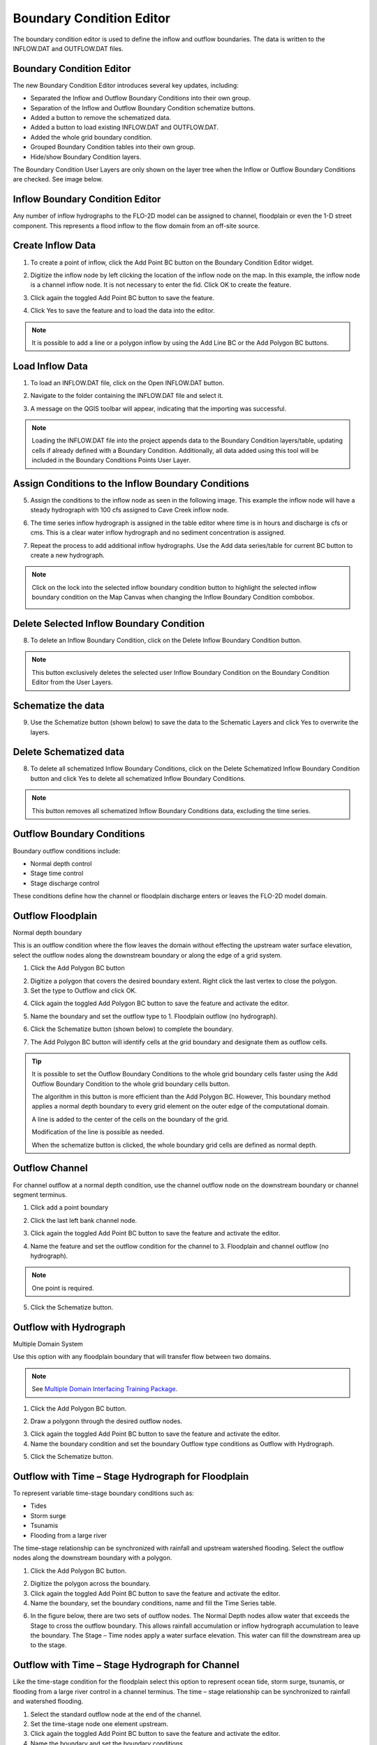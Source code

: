 Boundary Condition Editor
=========================

The boundary condition editor is used to define the inflow and outflow boundaries.
The data is written to the INFLOW.DAT and OUTFLOW.DAT files.

.. image:: ../../img/Widgets/boundarycondition.png

Boundary Condition Editor
-------------------------

The new Boundary Condition Editor introduces several key updates, including:

- Separated the Inflow and Outflow Boundary Conditions into their own group.
- Separation of the Inflow and Outflow Boundary Condition schematize buttons.
- Added a button to remove the schematized data.
- Added a button to load existing INFLOW.DAT and OUTFLOW.DAT.
- Added the whole grid boundary condition.
- Grouped Boundary Condition tables into their own group.
- Hide/show Boundary Condition layers.

The Boundary Condition User Layers are only shown on the layer tree when the Inflow or Outflow Boundary Conditions
are checked. See image below.

.. image:: ../../img/Boundary-Condition-Editor/newbc001.png

Inflow Boundary Condition Editor
--------------------------------

Any number of inflow hydrographs to the FLO-2D model can be assigned to channel, floodplain or
even the 1-D street component. This represents a flood inflow to the flow domain from an off-site source.

.. image:: ../../img/Boundary-Condition-Editor/newbc002.png

Create Inflow Data
-------------------

1. To create a point of inflow, click the Add Point BC button on the Boundary Condition
   Editor widget.

.. image:: ../../img/Boundary-Condition-Editor/newbc004.png

2. Digitize the inflow node by left clicking the location of the inflow node on the map.
   In this example, the inflow node is a channel inflow node.
   It is not necessary to enter the fid.
   Click OK to create the feature.

.. image:: ../../img/Boundary-Condition-Editor/newbc005.png

3. Click again the toggled Add Point BC button to save the feature.

.. image:: ../../img/Boundary-Condition-Editor/newbc006.png

4. Click Yes to save the feature and
   to load the data into the editor.

.. image:: ../../img/Boundary-Condition-Editor/newbc007.png

.. image:: ../../img/Boundary-Condition-Editor/newbc008.png

.. note:: It is possible to add a line or a polygon inflow by using the Add Line BC or the Add Polygon BC buttons.

Load Inflow Data
-----------------

1. To load an INFLOW.DAT file, click on the Open INFLOW.DAT button.

.. image:: ../../img/Boundary-Condition-Editor/newbc014.png

2. Navigate to the folder containing the INFLOW.DAT file and select it.

.. image:: ../../img/Boundary-Condition-Editor/newbc015.png

3. A message on the QGIS toolbar will appear, indicating that the importing was successful.

.. image:: ../../img/Boundary-Condition-Editor/newbc016.png

.. note:: Loading the INFLOW.DAT file into the project appends data to the Boundary Condition layers/table,
          updating cells if already defined with a Boundary Condition. Additionally, all data added using this
          tool will be included in the Boundary Conditions Points User Layer.

Assign Conditions to the Inflow Boundary Conditions
----------------------------------------------------

5. Assign the conditions to the inflow node as seen in the following image. This example the
   inflow node will have a steady hydrograph with 100 cfs assigned to Cave Creek inflow node.

.. image:: ../../img/Boundary-Condition-Editor/newbc009.png

6. The time series inflow hydrograph is assigned in the table editor where time is in hours and discharge is cfs or cms.
   This is a clear water inflow hydrograph and no sediment concentration is assigned.

.. image:: ../../img/Boundary-Condition-Editor/newbc010.png

7. Repeat the process to add additional inflow hydrographs.
   Use the Add data series/table for current BC button to create a new hydrograph.

.. image:: ../../img/Boundary-Condition-Editor/newbc011.png

.. note:: Click on the lock into the selected inflow boundary condition button to highlight the selected inflow boundary condition on the Map Canvas when changing the Inflow Boundary Condition combobox.

    .. image:: ../../img/Boundary-Condition-Editor/newbc017.png

Delete Selected Inflow Boundary Condition
-----------------------------------------

8. To delete an Inflow Boundary Condition, click on the Delete Inflow Boundary Condition button.

.. image:: ../../img/Boundary-Condition-Editor/newbc018.png

.. note:: This button exclusively deletes the selected user Inflow Boundary Condition on the
          Boundary Condition Editor from the User Layers.

Schematize the data
---------------------

9. Use the Schematize button
   (shown below) to save the data to the Schematic Layers and click Yes to overwrite the layers.

.. image:: ../../img/Boundary-Condition-Editor/newbc012.png


.. image:: ../../img/Boundary-Condition-Editor/newbc013.png

Delete Schematized data
------------------------

8. To delete all schematized Inflow Boundary Conditions, click on the Delete Schematized Inflow Boundary Condition button
   and click Yes to delete all schematized Inflow Boundary Conditions.

.. image:: ../../img/Boundary-Condition-Editor/newbc019.png

.. image:: ../../img/Boundary-Condition-Editor/newbc020.png

.. note:: This button removes all schematized Inflow Boundary Conditions data, excluding the time series.

Outflow Boundary Conditions
----------------------------

Boundary outflow conditions include:

-  Normal depth control

-  Stage time control

-  Stage discharge control

These conditions define how the channel or floodplain discharge enters or leaves the FLO-2D model domain.

.. image:: ../../img/Boundary-Condition-Editor/newbc003.png

Outflow Floodplain
------------------

Normal depth boundary


This is an outflow condition where the flow leaves the domain without effecting the upstream water surface elevation,
select the outflow nodes along the downstream boundary or along the edge of a grid system.

1. Click the
   Add Polygon BC button

.. image:: ../../img/Boundary-Condition-Editor/newbc022.png

2. Digitize a polygon that covers the desired boundary extent.
   Right click the last vertex to close the polygon.

3. Set the type to
   Outflow and click OK.

.. image:: ../../img/Boundary-Condition-Editor/newbc024.png

4. Click again the toggled Add Polygon BC button to save the feature and activate the editor.

.. image:: ../../img/Boundary-Condition-Editor/newbc023.png

5. Name the boundary and set the outflow type to 1.
   Floodplain outflow (no hydrograph).

.. image:: ../../img/Boundary-Condition-Editor/newbc025.png

6. Click the Schematize button (shown below) to complete the boundary.

.. image:: ../../img/Boundary-Condition-Editor/newbc026.png

7. The Add Polygon BC button will identify cells at the grid boundary and designate them as outflow cells.

.. image:: ../../img/Boundary-Condition-Editor/newbc027.png

.. tip::

    It is possible to set the Outflow Boundary Conditions to the whole grid boundary cells faster using the
    Add Outflow Boundary Condition to the whole grid boundary cells button.

    .. image:: ../../img/Boundary-Condition-Editor/newbc028.png

    The algorithm in this button is more efficient than the Add Polygon BC. However, This boundary method applies a
    normal depth boundary to every grid element on the outer edge of the computational domain.

    A line is added to the center of the cells on the boundary of the grid.

    .. image:: ../../img/Boundary-Condition-Editor/newbc029.png

    Modification of the line is possible as needed.

    .. image:: ../../img/Boundary-Condition-Editor/newbc021.png

    When the schematize button is clicked,
    the whole boundary grid cells are defined as normal depth.

Outflow Channel
---------------

For channel outflow at a normal depth condition, use the channel outflow node on the downstream boundary
or channel segment terminus.

1. Click add a
   point boundary

.. image:: ../../img/Boundary-Condition-Editor/newbc030.png

2. Click the last left bank channel node.

.. image:: ../../img/Boundary-Condition-Editor/newbc031.png

3. Click again the toggled Add Point BC button to save the feature and activate the editor.

.. image:: ../../img/Boundary-Condition-Editor/newbc032.png

4. Name the
   feature and set the outflow condition
   for the channel to 3. Floodplain and channel outflow (no hydrograph).

.. image:: ../../img/Boundary-Condition-Editor/newbc033.png

.. note:: One point is required.

5. Click the Schematize button.

.. image:: ../../img/Boundary-Condition-Editor/newbc034.png


Outflow with Hydrograph
-------------------------

Multiple Domain System


Use this option with any floodplain boundary that will transfer flow between two domains.

.. note:: See `Multiple Domain Interfacing Training Package <https://flo-2d.com/product/multiple-domain-interfacing/>`__.

1. Click the Add Polygon BC button.

.. image:: ../../img/Boundary-Condition-Editor/newbc022.png

2. Draw a polygonn through the desired outflow nodes.

.. image:: ../../img/Boundary-Condition-Editor/newbc024.png

3. Click again the toggled Add Point BC button to save the feature and activate the editor.

4. Name the boundary condition
   and set the boundary Outflow type conditions as Outflow with Hydrograph.

.. image:: ../../img/Boundary-Condition-Editor/newbc035.png

5. Click the Schematize button.

.. image:: ../../img/Boundary-Condition-Editor/newbc036.png

Outflow with Time – Stage Hydrograph for Floodplain
-----------------------------------------------------

To represent variable time-stage boundary conditions such as:

-  Tides

-  Storm surge

-  Tsunamis

-  Flooding from a large river

The time–stage relationship can be synchronized with rainfall and upstream watershed flooding.
Select the outflow nodes along the downstream boundary with a polygon.

1. Click
   the Add Polygon BC button.

.. image:: ../../img/Boundary-Condition-Editor/newbc022.png

2. Digitize the
   polygon across the boundary.

3. Click again the toggled Add Point BC button to save the feature and activate the editor.

4. Name the boundary, set the boundary conditions, name and fill the
   Time Series table.

.. image:: ../../img/Boundary-Condition-Editor/newbc037.png

.. image:: ../../img/Boundary-Condition-Editor/newbc038.png

6. In the figure below,
   there are two sets of outflow nodes. The Normal Depth nodes allow water that exceeds the
   Stage to cross the outflow boundary.
   This allows rainfall accumulation or inflow hydrograph accumulation to leave the boundary. The Stage –
   Time nodes apply a water surface elevation.
   This water can fill the downstream area up to the stage.

.. image:: ../../img/Boundary-Condition-Editor/newbc039.png

Outflow with Time – Stage Hydrograph for Channel
-------------------------------------------------

Like the time-stage condition for the floodplain select this option to represent ocean tide, storm surge,
tsunamis, or flooding from a large river
control in a channel terminus.
The time – stage relationship can be synchronized to rainfall and watershed flooding.

1. Select the standard
   outflow node at the end of the channel.

2. Set the time-stage
   node one element upstream.

3. Click again the toggled Add Point BC button to save the feature and activate the editor.

4. Name the boundary
   and set the boundary conditions.

5. Name and
   fill the Time Series table.

.. image:: ../../img/Boundary-Condition-Editor/newbc040.png

.. image:: ../../img/Boundary-Condition-Editor/bounda017.png

Time-Stage for Floodplain and Free Floodplain and Channel
---------------------------------------------------------

Use this option to set the stage of a downstream elevation control.
This node will allow water to collect on the boundary until it can exceed the stage at the boundary.
It can be used for two purposes.

Anytime there is a control on the boundary that releases water at a known stage.

Set the elevation for matching the water surface elevation of an existing FEMA map.

1. Set this up with the
   same method described in the previous two sections.

.. image:: ../../img/Boundary-Condition-Editor/newbc041.png

Time-Stage for Channel and Free Floodplain and Channel
------------------------------------------------------

This option is the same as option 7 with the condition that the stage – time table is assigned to the channel instead of the floodplain.

1. Set this up with
   the same method described in the previous two sections.

.. image:: ../../img/Boundary-Condition-Editor/newbc042.png

Channel Stage-Discharge Parameters
------------------------------------

This outflow option defines the discharge from a channel based on the stage using rating curve.
Several rating curves can be assigned for multiple limiting depths.
This system is used when there is a control or a gage at the channel with a known stage-discharge relationship.

1. Select the
   stage-discharge node at the end of a channel segment.

2. Click again the toggled Add Point BC button to save the feature and activate the editor

3. Name the boundary
   and set the boundary conditions.

4. Name and fill the
   Q(h) parameters table.

.. image:: ../../img/Boundary-Condition-Editor/newbc043.png

.. image:: ../../img/Boundary-Condition-Editor/newbc044.png

Channel Stage-Discharge (Q(h) table)
-------------------------------------

The final outflow option is used to define the downstream boundary with a stage-discharge table.

1. Select the stage-discharge
   node at the channel terminus.

2. Click again the toggled Add Point BC button to save the feature and activate the editor

3. Name the boundary and set
   the boundary conditions.

4. Name and fill the Q(h)
   table.

.. image:: ../../img/Boundary-Condition-Editor/newbc045.png

.. image:: ../../img/Boundary-Condition-Editor/newbc046.png

Troubleshooting
----------------

1. The most common problems
   with creating outflow.dat data is caused by
   creating conflicts by putting other components in the outflow grid elements.

2. The schematic layers and tables will reset each time the Schematize tool is used.
   This could cause overwriting of imported data.
   Convert the Boundary Conditions to User Layers for projects that are imported into QGIS before performing the schematization process.

3. If the data does not export correctly, check the tables.
   The tables can be edited directly or can be copied into an OUTFLOW.DAT file.

4. Saving and restarting might
   resolve some issues with the GeoPackage but check the layers attributes prior to restarting QGIS.

5. If a Python Table Update error appears,
   Delete the QGIS folder from AppData/Roaming and rebuild the QGIS Profile.

.. image:: ../../img/Boundary-Condition-Editor/Bounda022.png

